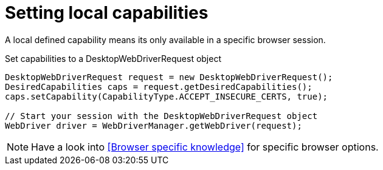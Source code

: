= Setting local capabilities

A local defined capability means its only available in a specific browser session.

.Set capabilities to a DesktopWebDriverRequest object
[source,java]
----
DesktopWebDriverRequest request = new DesktopWebDriverRequest();
DesiredCapabilities caps = request.getDesiredCapabilities();
caps.setCapability(CapabilityType.ACCEPT_INSECURE_CERTS, true);

// Start your session with the DesktopWebDriverRequest object
WebDriver driver = WebDriverManager.getWebDriver(request);
----

[NOTE]
=====
Have a look into <<Browser specific knowledge>> for specific browser options.
=====
